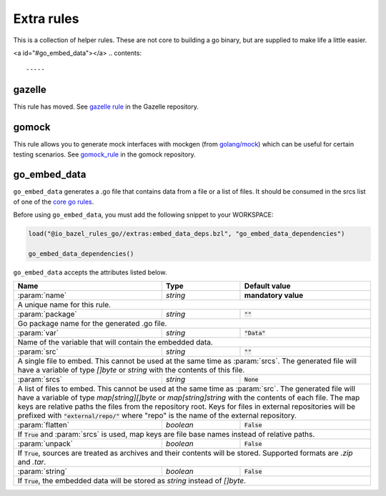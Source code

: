 Extra rules
===========

.. _`core go rules`: core.rst
.. _go_repository: https://github.com/bazelbuild/bazel-gazelle/blob/master/repository.rst#go_repository
.. _`gazelle documentation`: https://github.com/bazelbuild/bazel-gazelle/blob/master/README.rst
.. _gazelle rule: https://github.com/bazelbuild/bazel-gazelle#bazel-rule
.. _gomock_rule: https://github.com/jmhodges/bazel_gomock
.. _golang/mock: https://github.com/golang/mock

.. role:: param(kbd)
.. role:: type(emphasis)
.. role:: value(code)
.. |mandatory| replace:: **mandatory value**

This is a collection of helper rules. These are not core to building a go binary, but are supplied
to make life a little easier.

<a id="#go_embed_data"></a>
.. contents::

-----

gazelle
-------

This rule has moved. See `gazelle rule`_ in the Gazelle repository.

gomock
------

This rule allows you to generate mock interfaces with mockgen (from `golang/mock`_) which can be useful for certain testing scenarios. See  `gomock_rule`_ in the gomock repository.

go_embed_data
-------------

``go_embed_data`` generates a .go file that contains data from a file or a
list of files. It should be consumed in the srcs list of one of the
`core go rules`_.

Before using ``go_embed_data``, you must add the following snippet to your
WORKSPACE:

.. code:: bzl

    load("@io_bazel_rules_go//extras:embed_data_deps.bzl", "go_embed_data_dependencies")

    go_embed_data_dependencies()


``go_embed_data`` accepts the attributes listed below.

+----------------------------+-----------------------------+---------------------------------------+
| **Name**                   | **Type**                    | **Default value**                     |
+----------------------------+-----------------------------+---------------------------------------+
| :param:`name`              | :type:`string`              | |mandatory|                           |
+----------------------------+-----------------------------+---------------------------------------+
| A unique name for this rule.                                                                     |
+----------------------------+-----------------------------+---------------------------------------+
| :param:`package`           | :type:`string`              | :value:`""`                           |
+----------------------------+-----------------------------+---------------------------------------+
| Go package name for the generated .go file.                                                      |
+----------------------------+-----------------------------+---------------------------------------+
| :param:`var`               | :type:`string`              | :value:`"Data"`                       |
+----------------------------+-----------------------------+---------------------------------------+
| Name of the variable that will contain the embedded data.                                        |
+----------------------------+-----------------------------+---------------------------------------+
| :param:`src`               | :type:`string`              | :value:`""`                           |
+----------------------------+-----------------------------+---------------------------------------+
| A single file to embed. This cannot be used at the same time as :param:`srcs`.                   |
| The generated file will have a variable of type :type:`[]byte` or :type:`string` with the        |
| contents of this file.                                                                           |
+----------------------------+-----------------------------+---------------------------------------+
| :param:`srcs`              | :type:`string`              | :value:`None`                         |
+----------------------------+-----------------------------+---------------------------------------+
| A list of files to embed. This cannot be used at the same time as :param:`src`.                  |
| The generated file will have a variable of type :type:`map[string][]byte` or                     |
| :type:`map[string]string` with the contents of each file.                                        |
| The map keys are relative paths the files from the repository root.                              |
| Keys for files in external repositories will be prefixed with :value:`"external/repo/"` where    |
| "repo" is the name of the external repository.                                                   |
+----------------------------+-----------------------------+---------------------------------------+
| :param:`flatten`           | :type:`boolean`             | :value:`False`                        |
+----------------------------+-----------------------------+---------------------------------------+
| If :value:`True` and :param:`srcs` is used, map keys are file base names instead of relative     |
| paths.                                                                                           |
+----------------------------+-----------------------------+---------------------------------------+
| :param:`unpack`            | :type:`boolean`             | :value:`False`                        |
+----------------------------+-----------------------------+---------------------------------------+
| If :value:`True`, sources are treated as archives and their contents will be stored. Supported   |
| formats are `.zip` and `.tar`.                                                                   |
+----------------------------+-----------------------------+---------------------------------------+
| :param:`string`            | :type:`boolean`             | :value:`False`                        |
+----------------------------+-----------------------------+---------------------------------------+
| If :value:`True`, the embedded data will be stored as :type:`string` instead of :type:`[]byte`.  |
+----------------------------+-----------------------------+---------------------------------------+
